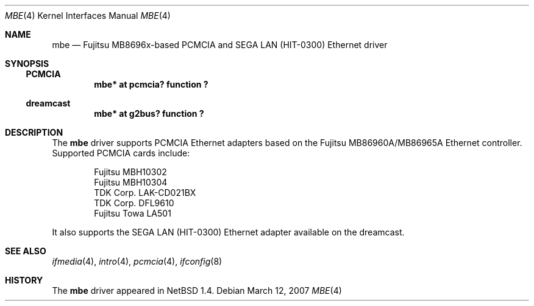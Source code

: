 .\"	mbe.4,v 1.6 2008/04/30 13:10:54 martin Exp
.\"
.\" Copyright (c) 1999 The NetBSD Foundation, Inc.
.\" All rights reserved.
.\"
.\" This code is derived from software contributed to The NetBSD Foundation
.\" by Jason R. Thorpe of the Numerical Aerospace Simulation Facility,
.\" NASA Ames Research Center.
.\"
.\" Redistribution and use in source and binary forms, with or without
.\" modification, are permitted provided that the following conditions
.\" are met:
.\" 1. Redistributions of source code must retain the above copyright
.\"    notice, this list of conditions and the following disclaimer.
.\" 2. Redistributions in binary form must reproduce the above copyright
.\"    notice, this list of conditions and the following disclaimer in the
.\"    documentation and/or other materials provided with the distribution.
.\"
.\" THIS SOFTWARE IS PROVIDED BY THE NETBSD FOUNDATION, INC. AND CONTRIBUTORS
.\" ``AS IS'' AND ANY EXPRESS OR IMPLIED WARRANTIES, INCLUDING, BUT NOT LIMITED
.\" TO, THE IMPLIED WARRANTIES OF MERCHANTABILITY AND FITNESS FOR A PARTICULAR
.\" PURPOSE ARE DISCLAIMED.  IN NO EVENT SHALL THE FOUNDATION OR CONTRIBUTORS
.\" BE LIABLE FOR ANY DIRECT, INDIRECT, INCIDENTAL, SPECIAL, EXEMPLARY, OR
.\" CONSEQUENTIAL DAMAGES (INCLUDING, BUT NOT LIMITED TO, PROCUREMENT OF
.\" SUBSTITUTE GOODS OR SERVICES; LOSS OF USE, DATA, OR PROFITS; OR BUSINESS
.\" INTERRUPTION) HOWEVER CAUSED AND ON ANY THEORY OF LIABILITY, WHETHER IN
.\" CONTRACT, STRICT LIABILITY, OR TORT (INCLUDING NEGLIGENCE OR OTHERWISE)
.\" ARISING IN ANY WAY OUT OF THE USE OF THIS SOFTWARE, EVEN IF ADVISED OF THE
.\" POSSIBILITY OF SUCH DAMAGE.
.\"
.Dd March 12, 2007
.Dt MBE 4
.Os
.Sh NAME
.Nm mbe
.Nd
.Tn Fujitsu
MB8696x-based
.Tn PCMCIA
and SEGA LAN (HIT-0300)
.Tn Ethernet
driver
.Sh SYNOPSIS
.Ss PCMCIA
.Cd "mbe* at pcmcia? function ?"
.Ss dreamcast
.Cd "mbe* at g2bus? function ?"
.Sh DESCRIPTION
The
.Nm
driver supports
.Tn PCMCIA
.Tn Ethernet
adapters based on the
.Tn Fujitsu
MB86960A/MB86965A
.Tn Ethernet
controller.
Supported PCMCIA cards include:
.Pp
.Bl -item -offset indent -compact
.It
Fujitsu MBH10302
.It
Fujitsu MBH10304
.It
TDK Corp. LAK-CD021BX
.It
TDK Corp. DFL9610
.It
Fujitsu Towa LA501
.El
.Pp
It also supports the SEGA LAN (HIT-0300)
.Tn Ethernet
adapter available on the dreamcast.
.Sh SEE ALSO
.Xr ifmedia 4 ,
.Xr intro 4 ,
.Xr pcmcia 4 ,
.Xr ifconfig 8
.Sh HISTORY
The
.Nm
driver
appeared in
.Nx 1.4 .
